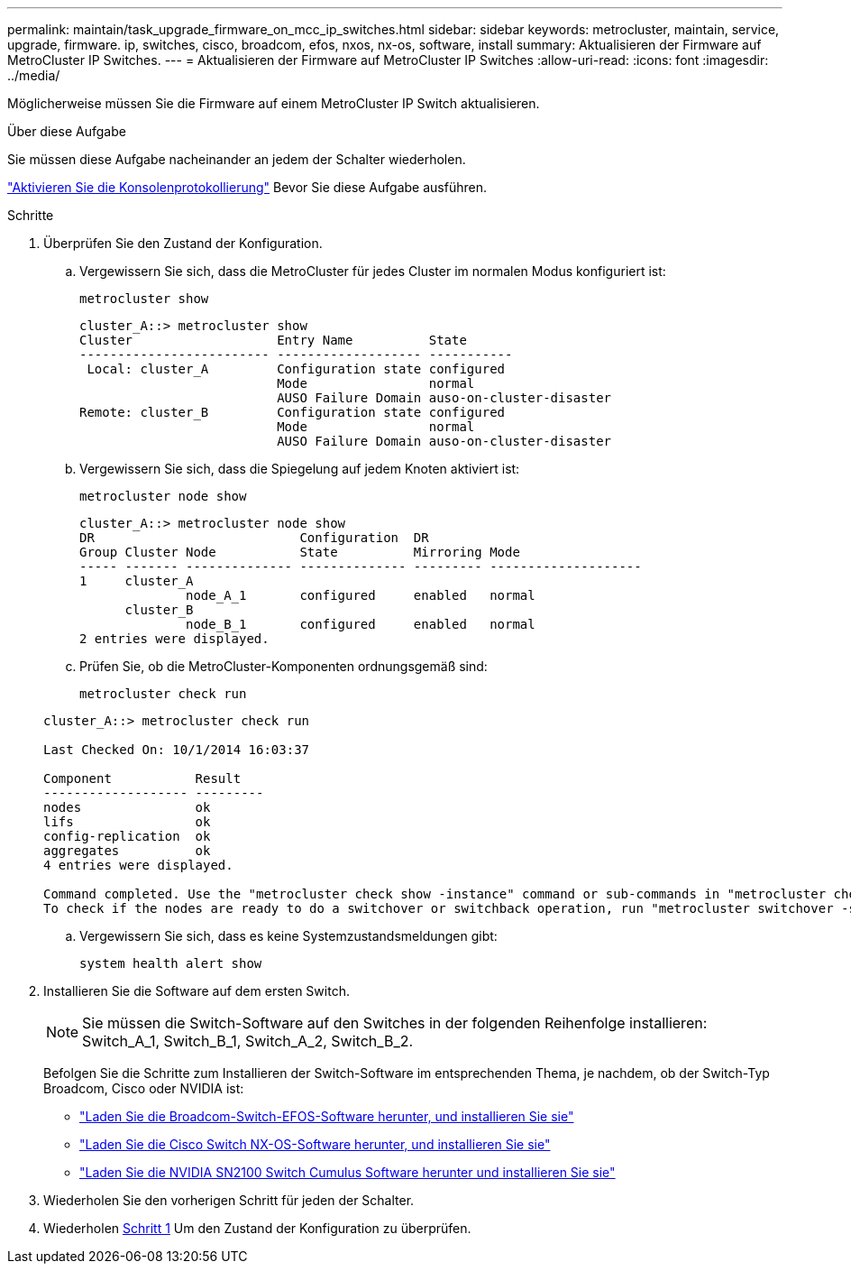 ---
permalink: maintain/task_upgrade_firmware_on_mcc_ip_switches.html 
sidebar: sidebar 
keywords: metrocluster, maintain, service, upgrade, firmware. ip, switches, cisco, broadcom, efos, nxos, nx-os, software, install 
summary: Aktualisieren der Firmware auf MetroCluster IP Switches. 
---
= Aktualisieren der Firmware auf MetroCluster IP Switches
:allow-uri-read: 
:icons: font
:imagesdir: ../media/


[role="lead"]
Möglicherweise müssen Sie die Firmware auf einem MetroCluster IP Switch aktualisieren.

.Über diese Aufgabe
Sie müssen diese Aufgabe nacheinander an jedem der Schalter wiederholen.

link:enable-console-logging-before-maintenance.html["Aktivieren Sie die Konsolenprotokollierung"] Bevor Sie diese Aufgabe ausführen.

[[step_1_fw_upgrade]]
.Schritte
. Überprüfen Sie den Zustand der Konfiguration.
+
.. Vergewissern Sie sich, dass die MetroCluster für jedes Cluster im normalen Modus konfiguriert ist:
+
`metrocluster show`

+
[listing]
----
cluster_A::> metrocluster show
Cluster                   Entry Name          State
------------------------- ------------------- -----------
 Local: cluster_A         Configuration state configured
                          Mode                normal
                          AUSO Failure Domain auso-on-cluster-disaster
Remote: cluster_B         Configuration state configured
                          Mode                normal
                          AUSO Failure Domain auso-on-cluster-disaster
----
.. Vergewissern Sie sich, dass die Spiegelung auf jedem Knoten aktiviert ist:
+
`metrocluster node show`

+
[listing]
----
cluster_A::> metrocluster node show
DR                           Configuration  DR
Group Cluster Node           State          Mirroring Mode
----- ------- -------------- -------------- --------- --------------------
1     cluster_A
              node_A_1       configured     enabled   normal
      cluster_B
              node_B_1       configured     enabled   normal
2 entries were displayed.
----
.. Prüfen Sie, ob die MetroCluster-Komponenten ordnungsgemäß sind:
+
`metrocluster check run`

+
[listing]
----
cluster_A::> metrocluster check run

Last Checked On: 10/1/2014 16:03:37

Component           Result
------------------- ---------
nodes               ok
lifs                ok
config-replication  ok
aggregates          ok
4 entries were displayed.

Command completed. Use the "metrocluster check show -instance" command or sub-commands in "metrocluster check" directory for detailed results.
To check if the nodes are ready to do a switchover or switchback operation, run "metrocluster switchover -simulate" or "metrocluster switchback -simulate", respectively.
----
.. Vergewissern Sie sich, dass es keine Systemzustandsmeldungen gibt:
+
`system health alert show`



. Installieren Sie die Software auf dem ersten Switch.
+

NOTE: Sie müssen die Switch-Software auf den Switches in der folgenden Reihenfolge installieren: Switch_A_1, Switch_B_1, Switch_A_2, Switch_B_2.

+
Befolgen Sie die Schritte zum Installieren der Switch-Software im entsprechenden Thema, je nachdem, ob der Switch-Typ Broadcom, Cisco oder NVIDIA ist:

+
** link:../install-ip/task_switch_config_broadcom.html#downloading-and-installing-the-broadcom-switch-efos-software["Laden Sie die Broadcom-Switch-EFOS-Software herunter, und installieren Sie sie"]
** link:../install-ip/task_switch_config_cisco.html#downloading-and-installing-the-cisco-switch-nx-os-software["Laden Sie die Cisco Switch NX-OS-Software herunter, und installieren Sie sie"]
** link:../install-ip/task_switch_config_nvidia.html#download-and-install-the-cumulus-software["Laden Sie die NVIDIA SN2100 Switch Cumulus Software herunter und installieren Sie sie"]


. Wiederholen Sie den vorherigen Schritt für jeden der Schalter.
. Wiederholen <<step_1_fw_upgrade,Schritt 1>> Um den Zustand der Konfiguration zu überprüfen.

